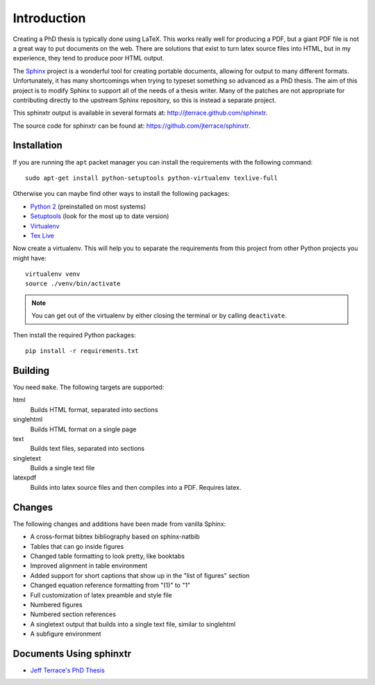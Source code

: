 .. _ch-intro:

************
Introduction
************

Creating a PhD thesis is typically done using LaTeX. This works really well for
producing a PDF, but a giant PDF file is not a great way to put documents on
the web. There are solutions that exist to turn latex source files into HTML,
but in my experience, they tend to produce poor HTML output.

The `Sphinx <http://sphinx.pocoo.org/>`_ project is a wonderful tool for
creating portable documents, allowing for output to many different formats.
Unfortunately, it has many shortcomings when trying to typeset something
so advanced as a PhD thesis. The aim of this project is to modify Sphinx to
support all of the needs of a thesis writer. Many of the patches are not
appropriate for contributing directly to the upstream Sphinx repository, so
this is instead a separate project.

This sphinxtr output is available in several formats at:
http://jterrace.github.com/sphinxtr.

The source code for sphinxtr can be found at:
https://github.com/jterrace/sphinxtr.

Installation
============

If you are running the ``apt`` packet manager you can install the requirements
with the following command::

    sudo apt-get install python-setuptools python-virtualenv texlive-full

Otherwise you can maybe find other ways to install the following packages:

* `Python 2 <http://www.python.org/getit/>`_ (preinstalled on most systems)
* `Setuptools <https://pypi.python.org/pypi/setuptools/1.1.6#installation-instructions>`_
  (look for the most up to date version)
* `Virtualenv <http://www.virtualenv.org/en/latest/#installation>`_
* `Tex Live <http://www.tug.org/texlive/quickinstall.html>`_

Now create a virtualenv. This will help you to separate the requirements from
this project from other Python projects you might have::

    virtualenv venv
    source ./venv/bin/activate

.. note::

    You can get out of the virtualenv by either closing the terminal or by
    calling ``deactivate``.

Then install the required Python packages::

    pip install -r requirements.txt

Building
========

You need ``make``. The following targets are supported:

html
  Builds HTML format, separated into sections
singlehtml
  Builds HTML format on a single page
text
  Builds text files, separated into sections
singletext
  Builds a single text file
latexpdf
  Builds into latex source files and then compiles into a PDF. Requires latex.

Changes
=======

The following changes and additions have been made from vanilla Sphinx:

* A cross-format bibtex bibliography based on sphinx-natbib
* Tables that can go inside figures
* Changed table formatting to look pretty, like booktabs
* Improved alignment in table environment
* Added support for short captions that show up in the "list of figures" section
* Changed equation reference formatting from "(1)" to "1"
* Full customization of latex preamble and style file
* Numbered figures
* Numbered section references
* A singletext output that builds into a single text file, similar to singlehtml
* A subfigure environment

Documents Using sphinxtr
========================

* `Jeff Terrace's PhD Thesis <http://www.cs.princeton.edu/~jterrace/thesis/>`_

